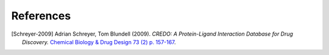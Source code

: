 **********
References
**********

.. [Schreyer-2009]
    Adrian Schreyer, Tom Blundell (2009).
    *CREDO: A Protein-Ligand Interaction Database for Drug Discovery.*
    `Chemical Biology & Drug Design 73 (2) p. 157-167 <http://www3.interscience.wiley.com/cgi-bin/abstract/121654603/ABSTRACT>`_.